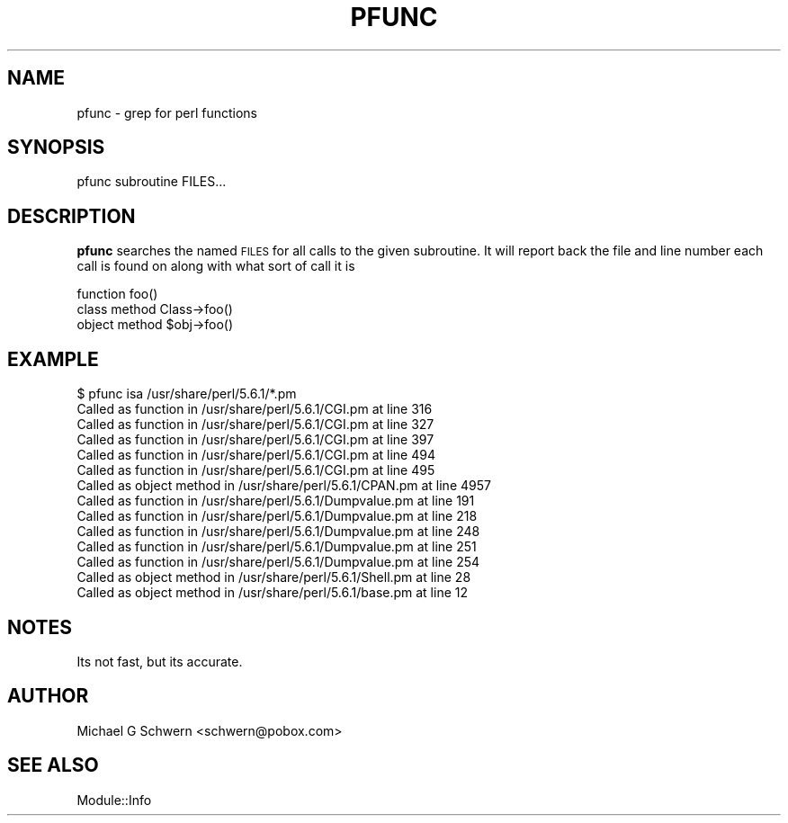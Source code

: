 .\" Automatically generated by Pod::Man 4.14 (Pod::Simple 3.40)
.\"
.\" Standard preamble:
.\" ========================================================================
.de Sp \" Vertical space (when we can't use .PP)
.if t .sp .5v
.if n .sp
..
.de Vb \" Begin verbatim text
.ft CW
.nf
.ne \\$1
..
.de Ve \" End verbatim text
.ft R
.fi
..
.\" Set up some character translations and predefined strings.  \*(-- will
.\" give an unbreakable dash, \*(PI will give pi, \*(L" will give a left
.\" double quote, and \*(R" will give a right double quote.  \*(C+ will
.\" give a nicer C++.  Capital omega is used to do unbreakable dashes and
.\" therefore won't be available.  \*(C` and \*(C' expand to `' in nroff,
.\" nothing in troff, for use with C<>.
.tr \(*W-
.ds C+ C\v'-.1v'\h'-1p'\s-2+\h'-1p'+\s0\v'.1v'\h'-1p'
.ie n \{\
.    ds -- \(*W-
.    ds PI pi
.    if (\n(.H=4u)&(1m=24u) .ds -- \(*W\h'-12u'\(*W\h'-12u'-\" diablo 10 pitch
.    if (\n(.H=4u)&(1m=20u) .ds -- \(*W\h'-12u'\(*W\h'-8u'-\"  diablo 12 pitch
.    ds L" ""
.    ds R" ""
.    ds C` ""
.    ds C' ""
'br\}
.el\{\
.    ds -- \|\(em\|
.    ds PI \(*p
.    ds L" ``
.    ds R" ''
.    ds C`
.    ds C'
'br\}
.\"
.\" Escape single quotes in literal strings from groff's Unicode transform.
.ie \n(.g .ds Aq \(aq
.el       .ds Aq '
.\"
.\" If the F register is >0, we'll generate index entries on stderr for
.\" titles (.TH), headers (.SH), subsections (.SS), items (.Ip), and index
.\" entries marked with X<> in POD.  Of course, you'll have to process the
.\" output yourself in some meaningful fashion.
.\"
.\" Avoid warning from groff about undefined register 'F'.
.de IX
..
.nr rF 0
.if \n(.g .if rF .nr rF 1
.if (\n(rF:(\n(.g==0)) \{\
.    if \nF \{\
.        de IX
.        tm Index:\\$1\t\\n%\t"\\$2"
..
.        if !\nF==2 \{\
.            nr % 0
.            nr F 2
.        \}
.    \}
.\}
.rr rF
.\" ========================================================================
.\"
.IX Title "PFUNC 1"
.TH PFUNC 1 "2015-06-15" "perl v5.32.0" "User Contributed Perl Documentation"
.\" For nroff, turn off justification.  Always turn off hyphenation; it makes
.\" way too many mistakes in technical documents.
.if n .ad l
.nh
.SH "NAME"
pfunc \- grep for perl functions
.SH "SYNOPSIS"
.IX Header "SYNOPSIS"
.Vb 1
\&    pfunc subroutine FILES...
.Ve
.SH "DESCRIPTION"
.IX Header "DESCRIPTION"
\&\fBpfunc\fR searches the named \s-1FILES\s0 for all calls to the given
subroutine.  It will report back the file and line number each call is
found on along with what sort of call it is
.PP
.Vb 3
\&    function            foo()
\&    class method        Class\->foo()
\&    object method       $obj\->foo()
.Ve
.SH "EXAMPLE"
.IX Header "EXAMPLE"
.Vb 10
\&    $ pfunc isa /usr/share/perl/5.6.1/*.pm
\&    Called as function in /usr/share/perl/5.6.1/CGI.pm at line 316
\&    Called as function in /usr/share/perl/5.6.1/CGI.pm at line 327
\&    Called as function in /usr/share/perl/5.6.1/CGI.pm at line 397
\&    Called as function in /usr/share/perl/5.6.1/CGI.pm at line 494
\&    Called as function in /usr/share/perl/5.6.1/CGI.pm at line 495
\&    Called as object method in /usr/share/perl/5.6.1/CPAN.pm at line 4957
\&    Called as function in /usr/share/perl/5.6.1/Dumpvalue.pm at line 191
\&    Called as function in /usr/share/perl/5.6.1/Dumpvalue.pm at line 218
\&    Called as function in /usr/share/perl/5.6.1/Dumpvalue.pm at line 248
\&    Called as function in /usr/share/perl/5.6.1/Dumpvalue.pm at line 251
\&    Called as function in /usr/share/perl/5.6.1/Dumpvalue.pm at line 254
\&    Called as object method in /usr/share/perl/5.6.1/Shell.pm at line 28
\&    Called as object method in /usr/share/perl/5.6.1/base.pm at line 12
.Ve
.SH "NOTES"
.IX Header "NOTES"
Its not fast, but its accurate.
.SH "AUTHOR"
.IX Header "AUTHOR"
Michael G Schwern <schwern@pobox.com>
.SH "SEE ALSO"
.IX Header "SEE ALSO"
Module::Info
